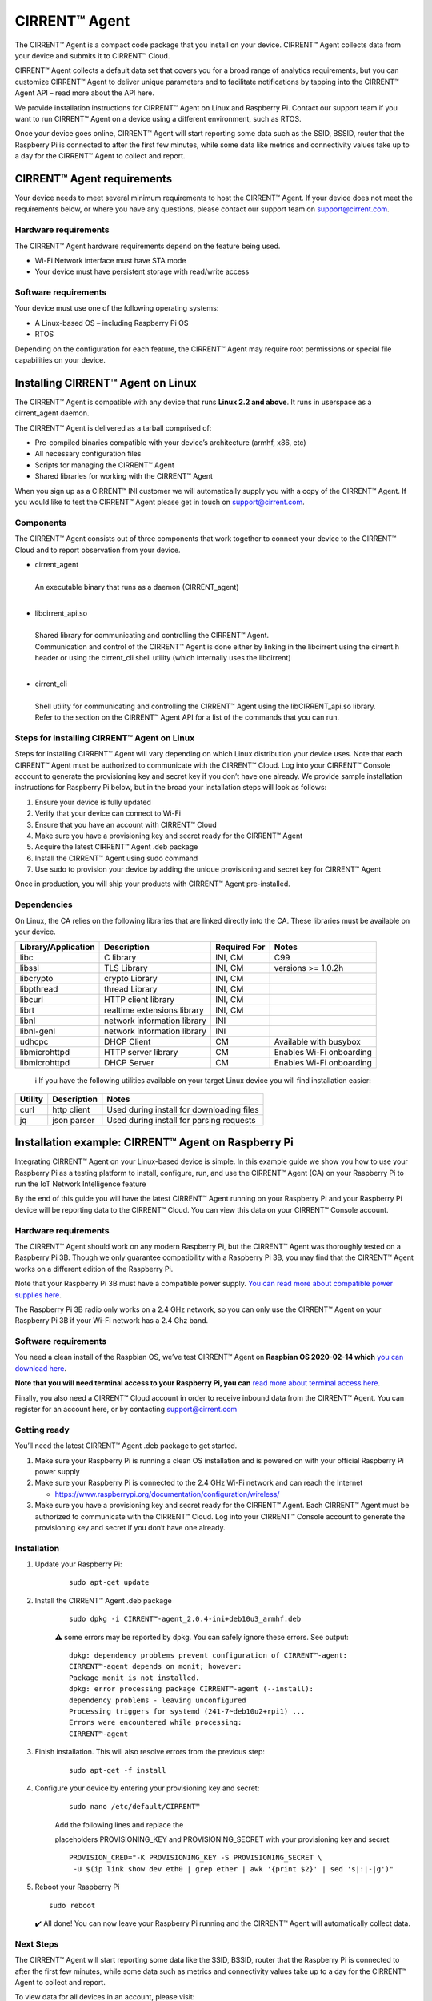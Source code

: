 ﻿CIRRENT™ Agent
=================

The CIRRENT™ Agent is a compact code package that you install on your device. CIRRENT™ Agent collects data from your device and submits it to CIRRENT™ Cloud.

CIRRENT™ Agent collects a default data set that covers you for a broad range of analytics requirements, but you can customize CIRRENT™ Agent to deliver unique parameters and to facilitate notifications by tapping into the CIRRENT™ Agent API – read more about the API here.

We provide installation instructions for CIRRENT™ Agent on Linux and Raspberry Pi. Contact our support team if you want to run CIRRENT™ Agent on a device using a different environment, such as RTOS.

Once your device goes online, CIRRENT™ Agent will start reporting some data such as the SSID, BSSID, router that the Raspberry Pi is connected to after the first few minutes, while some data like metrics and connectivity values take up to a day for the CIRRENT™ Agent to collect and report.

****************************
CIRRENT™ Agent requirements
****************************

Your device needs to meet several minimum requirements to host the CIRRENT™ Agent. If your device does not meet the requirements below, or where you have any questions, please contact our support team on support@cirrent.com. 

Hardware requirements
^^^^^^^^^^^^^^^^^^^^^^^

The CIRRENT™ Agent hardware requirements depend on the feature being used.

* Wi-Fi Network interface must have STA mode
* Your device must have persistent storage with read/write access

Software requirements
^^^^^^^^^^^^^^^^^^^^^^
Your device must use one of the following operating systems:

* A Linux-based OS – including Raspberry Pi OS
* RTOS

Depending on the configuration for each feature, the CIRRENT™ Agent may require root permissions or special file capabilities on your device.

***********************************
Installing CIRRENT™ Agent on Linux
***********************************

The CIRRENT™ Agent is compatible with any device that runs **Linux 2.2 and above**. It runs in userspace as a cirrent_agent daemon.

The CIRRENT™ Agent is delivered as a tarball comprised of:

* Pre-compiled binaries compatible with your device’s architecture (armhf, x86, etc)

* All necessary configuration files

* Scripts for managing the CIRRENT™ Agent

* Shared libraries for working with the CIRRENT™ Agent

When you sign up as a CIRRENT™ INI customer we will automatically supply you with a copy of the CIRRENT™ Agent. If you would like to test the CIRRENT™ Agent please get in touch on support@cirrent.com.

Components
^^^^^^^^^^^

The CIRRENT™ Agent consists out of three components that work together to connect your device to the CIRRENT™ Cloud and to report observation from your device.

* | cirrent_agent
  |
  | An executable binary that runs as a daemon (CIRRENT_agent)
  |

* | libcirrent_api.so
  |
  | Shared library for communicating and controlling the CIRRENT™ Agent.
  | Communication and control of the CIRRENT™ Agent is done either by linking in the libcirrent using the cirrent.h header or using the cirrent_cli shell utility (which internally uses the libcirrent)
  |
  
* | cirrent_cli
  |
  | Shell utility for communicating and controlling the CIRRENT™ Agent using the libCIRRENT_api.so library.
  | Refer to the section on the CIRRENT™ Agent API for a list of the commands that you can run.

Steps for installing CIRRENT™ Agent on Linux
^^^^^^^^^^^^^^^^^^^^^^^^^^^^^^^^^^^^^^^^^^^^^^

Steps for installing CIRRENT™ Agent will vary depending on which Linux distribution your device uses. Note that each CIRRENT™ Agent must be authorized to communicate with the CIRRENT™ Cloud. Log into your CIRRENT™ Console account to generate the provisioning key and secret key if you don’t have one already. We provide sample installation instructions for Raspberry Pi below, but in the broad your installation steps will look as follows:

1.	Ensure your device is fully updated
2.	Verify that your device can connect to Wi-Fi
3.	Ensure that you have an account with CIRRENT™ Cloud
4.	Make sure you have a provisioning key and secret ready for the CIRRENT™ Agent
5.	Acquire the latest CIRRENT™ Agent .deb package 
6.	Install the CIRRENT™ Agent using sudo command
7.	Use sudo to provision your device by adding the unique provisioning and secret key for CIRRENT™ Agent

Once in production, you will ship your products with CIRRENT™ Agent pre-installed.

Dependencies
^^^^^^^^^^^^^^^

On Linux, the CA relies on the following libraries that are linked directly into the CA. These libraries must be available on your device.

+-----------------------+--------------------------------+----------------+------------------------------------+
| Library/Application   | Description                    | Required For   | Notes                              |
+=======================+================================+================+====================================+
| libc                  | C library                      | INI, CM        | C99                                |
+-----------------------+--------------------------------+----------------+------------------------------------+
| libssl                | TLS Library                    | INI, CM        | versions >= 1.0.2h                 |
+-----------------------+--------------------------------+----------------+------------------------------------+
| libcrypto             | crypto Library                 | INI, CM        |                                    |
+-----------------------+--------------------------------+----------------+------------------------------------+
| libpthread            | thread Library                 | INI, CM        |                                    |
+-----------------------+--------------------------------+----------------+------------------------------------+
| libcurl               | HTTP client library            | INI, CM        |                                    |
+-----------------------+--------------------------------+----------------+------------------------------------+
| librt                 | realtime extensions library    | INI, CM        |                                    |
+-----------------------+--------------------------------+----------------+------------------------------------+
| libnl                 | network information library    | INI            |                                    |
+-----------------------+--------------------------------+----------------+------------------------------------+
| libnl-genl            | network information library    | INI            |                                    |
+-----------------------+--------------------------------+----------------+------------------------------------+
| udhcpc                | DHCP Client                    | CM             | Available with busybox             |
+-----------------------+--------------------------------+----------------+------------------------------------+
| libmicrohttpd         | HTTP server library            | CM             | Enables Wi-Fi onboarding           |
+-----------------------+--------------------------------+----------------+------------------------------------+
| libmicrohttpd         | DHCP Server                    | CM             | Enables Wi-Fi onboarding           |
+-----------------------+--------------------------------+----------------+------------------------------------+

 ℹ️ If you have the following utilities available on your target Linux device you will find installation easier:

+--------------+--------------------+-------------------------------------------------+
| Utility      | Description        | Notes                                           |
+==============+====================+=================================================+
| curl         | http client        | Used during install for downloading files       |
+--------------+--------------------+-------------------------------------------------+
| jq           | json parser        | Used during install for parsing requests        |
+--------------+--------------------+-------------------------------------------------+
 		

*****************************************************
Installation example: CIRRENT™ Agent on Raspberry Pi
*****************************************************

Integrating CIRRENT™ Agent on your Linux-based device is simple. In this example guide we show you how to use your Raspberry Pi as a testing platform to install, configure, run, and use the CIRRENT™ Agent (CA) on your Raspberry Pi to run the IoT Network Intelligence feature

By the end of this guide you will have the latest CIRRENT™ Agent running on your Raspberry Pi and your Raspberry Pi device will be reporting data to the CIRRENT™ Cloud. You can view this data on your CIRRENT™ Console account.

Hardware requirements
^^^^^^^^^^^^^^^^^^^^^^

The CIRRENT™ Agent should work on any modern Raspberry Pi, but the CIRRENT™ Agent was thoroughly tested on a Raspberry Pi 3B. Though we only guarantee compatibility with a Raspberry Pi 3B, you may find that the CIRRENT™ Agent works on a different edition of the Raspberry Pi. 

Note that your Raspberry Pi 3B must have a compatible power supply. `You can read more about compatible power supplies here <https://www.raspberrypi.org/documentation/computers/raspberry-pi.html#power-supply>`_.

The Raspberry Pi 3B radio only works on a 2.4 GHz network, so you can only use the CIRRENT™ Agent on your Raspberry Pi 3B if your Wi-Fi network has a 2.4 Ghz band.

Software requirements
^^^^^^^^^^^^^^^^^^^^^^

You need a clean install of the Raspbian OS, we’ve test CIRRENT™ Agent on **Raspbian OS 2020-02-14 which** `you can download here <https://downloads.raspberrypi.org/raspbian/images/>`_. 

**Note that you will need terminal access to your Raspberry Pi, you can** `read more about terminal access here <https://www.raspberrypi.org/documentation/computers/using_linux.html#terminal>`_.

Finally, you also need a CIRRENT™ Cloud account in order to receive inbound data from the CIRRENT™ Agent. You can register for an account here, or by contacting support@cirrent.com

Getting ready
^^^^^^^^^^^^^^

You’ll need the latest CIRRENT™ Agent .deb package to get started. 

1.	Make sure your Raspberry Pi is running a clean OS installation and is powered on with your official Raspberry Pi power supply
2.	Make sure your Raspberry Pi is connected to the 2.4 GHz Wi-Fi network and can reach the Internet

	* https://www.raspberrypi.org/documentation/configuration/wireless/

3.	Make sure you have a provisioning key and secret ready for the CIRRENT™ Agent. Each CIRRENT™ Agent must be authorized to communicate with the CIRRENT™ Cloud. Log into your CIRRENT™ Console account to generate the provisioning key and secret if you don’t have one already.

Installation
^^^^^^^^^^^^^

1. Update your Raspberry Pi:

	::

		sudo apt-get update

2. Install the CIRRENT™ Agent .deb package

	::

		sudo dpkg -i CIRRENT™-agent_2.0.4-ini+deb10u3_armhf.deb

	⚠️ some errors may be reported by dpkg. You can safely ignore these errors. See output:


	::

		dpkg: dependency problems prevent configuration of CIRRENT™-agent:
		CIRRENT™-agent depends on monit; however:
		Package monit is not installed.
		dpkg: error processing package CIRRENT™-agent (--install):
		dependency problems - leaving unconfigured
		Processing triggers for systemd (241-7~deb10u2+rpi1) ...
		Errors were encountered while processing:
		CIRRENT™-agent

3. Finish installation. This will also resolve errors from the previous step:

	::

		sudo apt-get -f install

4. Configure your device by entering your provisioning key and secret:


	::

		sudo nano /etc/default/CIRRENT™

	Add the following lines and replace the 

	placeholders PROVISIONING_KEY and PROVISIONING_SECRET with your provisioning key and secret


	::

		PROVISION_CRED="-K PROVISIONING_KEY -S PROVISIONING_SECRET \
		 -U $(ip link show dev eth0 | grep ether | awk '{print $2}' | sed 's|:|-|g')"

5.	Reboot your Raspberry Pi

	::

		sudo reboot

	✔️ All done! You can now leave your Raspberry Pi running and the CIRRENT™ Agent will automatically collect data.

Next Steps
^^^^^^^^^^^

The CIRRENT™ Agent will start reporting some data like the SSID, BSSID, router that the Raspberry Pi is connected to after the first few minutes, while some data such as metrics and connectivity values take up to a day for the CIRRENT™ Agent to collect and report.

To view data for all devices in an account, please visit:

`https://cirrent.infineon.com <https://cirrent.infineon.com>`_

To start viewing your Raspberry Pi’s data simply go the Device Inspector page and search for your device.


*****************************************************
Installation example: CIRRENT™ Agent on ModusToolbox
*****************************************************

If you’re making use of ModusToolbxo you can follow the instructions below to start the CIRRENT™ Agent with PSoC® 6 MCU and CYW43xxx connectivity devices. The example establishes a connection with a user defined Wi-Fi network and then starts the CIRRENT™ Agent to monitor the Wi-Fi network and upload data to the CIRRENT™ Cloud to enable the INI feature.

Requirements
^^^^^^^^^^^^^

You need access to the following to start CIRRENT™ Agent on ModusToolbox:

* ModusToolbox™ software v2.3, patched to version 2.3.1 – `download it here <https://www.cypress.com/products/modustoolbox-software-environment>`_

* Programming Language: C

* Supported Toolchains: Arm GCC

* One of two supported parts: all `PSoC® 6 MCU <http://www.cypress.com/PSoC6>`_ parts with either `CYW43012 <https://www.cypress.com/documentation/product-overviews/cypress-cyw43012>`_ or `CYW4343W <https://www.cypress.com/documentation/datasheets/cyw4343w-single-chip-80211-bgn-macbasebandradio-bluetooth-41>`_ chips

* CIRRENT™ Developer Account with access to the [CIRRENT™ Console](https://cirrent.infineon.com)

* Wi-Fi network with Internet access

The follow instructions support two kits – `the PSoC 6 Wi-Fi BT Prototyping Kit <https://www.cypress.com/CY8CPROTO-062-4343W) (CY8CPROTO-062-4343W>`_ and the `PSoC 62S2 Wi-Fi BT Pioneer Kit <https://www.cypress.com/CY8CKIT-062S2-43012>`_.

Required hardware and software configuration
^^^^^^^^^^^^^^^^^^^^^^^^^^^^^^^^^^^^^^^^^^^^^

This example uses the board's default configuration. See the kit user guide to ensure that the board is configured correctly.
Note that you need to install a terminal emulator if you don't have one. You can follow the instructions in this document.

Using the code examples
^^^^^^^^^^^^^^^^^^^^^^^^

In Eclipse IDE for ModusToolbox:

1.	Click the **New Application** link in the **Quick Panel** (or, use **File** > **New** > **ModusToolbox Application**).

2.	Pick a kit supported by the code example from the list shown in the **Project Creator - Choose Board Support Package (BSP)** dialog.

	When you select a supported kit, the example is reconfigured automatically to work with the kit. 

	To work with a different supported kit later, use the **Library Manager** to choose the BSP for the supported kit. You can use the Library Manager to select or update the BSP and firmware libraries used in this application. 

	To access the Library Manager, right-click the application name from the Project Workspace window in the IDE, and select **ModusToolbox** > **Library Manager**. You can also access it from the **Quick Panel**.

	You can also just start the application creation process again and select a different kit.

	If you want to use the application for a kit not listed here, you may need to update the source files. If the kit does not have the required resources, the application may not work.

3.	In the **Project Creator - Select Application** dialog, choose the example.

4.	Optionally, update the **Application Name:** and **Location** fields with the application name and local path where the application is created.
5.	Click **Create** to complete the application creation process.
For more details, see the Eclipse IDE for ModusToolbox User Guide: *{ModusToolbox install directory}/ide_{version}/docs/mt_ide_user_guide.pdf*.

In Command-line Interface (CLI):
^^^^^^^^^^^^^^^^^^^^^^^^^^^^^^^^^

1.	Download and unzip this repository onto your local machine, or clone the repository.
2.	Open a CLI terminal and navigate to the application folder.

	On Linux and macOS, you can use any terminal application. On Windows, navigate to the modus-shell directory (*{ModusToolbox install directory}/tools_\<version>/modus-shell*) and run *Cygwin.bat*.
3.	Import the required libraries by executing the `make getlibs` command.

In Third-party IDEs:
^^^^^^^^^^^^^^^^^^^^^

1. Follow the instructions from the CLI section to download or clone the repository, and import the libraries using the `make getlibs` command.
2. Export the application to a supported IDE using the `make <ide>` command.
3. Follow the instructions displayed in the terminal to create or import the application as an IDE project. 
   For more details, see the "Exporting to IDEs" section of the ModusToolbox User Guide: *{ModusToolbox install directory}/ide_{version}/docs/mtb_user_guide.pdf*.

Using the CIRRENT™ Agent in ModusToolbox
^^^^^^^^^^^^^^^^^^^^^^^^^^^^^^^^^^^^^^^^^^

1. Using your CIRRENT™ Developer Account, log into the [CIRRENT™ Console](https://cirrent.infineon.com) and navigate to "Device Management->Cloud ID". Click on the 'Device Registration' tab and create a new Provision API Key. Name it something convenient like "Sample 43012 Application key". Make a note of the key and its secret.
2. Connect the board to your PC using the provided USB cable through the KitProg3 USB connector.
3. Using the key and secret from Step 1, replace the `PROVISIONING_KEY` and `PROVISIONING_SECRET` values stored in the `CA_INIT_CONFIG_T.credential.provision` in the *main.c* file.
4. Modify the `WIFI_SSID`, `WIFI_PASSWORD`, and `WIFI_SECURITY` macros to match with that of the Wi-Fi network credentials that you want to connect and monitor. These macros are defined in the *configs/wifi_config.h* file. Make sure the Wi-Fi network has Internet connectivity.
5. Program the board.

	**Using Eclipse IDE for ModusToolbox**

	1. Select the application project in the Project Explorer.

	2. In the **Quick Panel**, scroll down, and click **\<Application Name> Program (KitProg3)**.


	- **Using CLI**:

	 	From the terminal, execute the `make program` command to build and program the application using the default toolchain to the default target. You can specify a target and toolchain manually:


		::

		   	make program TARGET=<BSP> TOOLCHAIN=<toolchain>   

		Example:


		::

		   make program TARGET=CY8CPROTO-062-4343W TOOLCHAIN=GCC_ARM


		**Note**:  Before building the application, ensure that the *deps* folder contains the BSP file (*TARGET_xxx.lib*) corresponding to the TARGET. Execute the `make getlibs` command to fetch the BSP contents before building the application.

		After programming, the application starts automatically. Confirm that the CIRRENT™ Agent is running by examining the terminal output. You should see the CIRRENT™ Agent start to print logs like:


		:: 

			|INFO|2000.01.01 00:00:00.000000|0000||CA-START||ca_version=2.0.6;

6. Navigate to the Device Inspector in the [CIRRENT™ Console](https://cirrent.infineon.com) and search for your `DEVICE_ID` (by default this is the MAC address of your device's Wi-Fi interface delimited by dashes, e.g. 00-11-22-aa-bb-cc). The CIRRENT™ Agent will upload the Wi-Fi network SSID within a minute of starting. It will be displayed in the Device Inspector as soon as it is uploaded. Other data like metrics, and connectivity values will take up to 24 hours to be gathered and uploaded.

